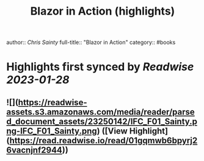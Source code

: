 :PROPERTIES:
:title: Blazor in Action (highlights)
:END:
author:: [[Chris Sainty]]
full-title:: "Blazor in Action"
category:: #books

* Highlights first synced by [[Readwise]] [[2023-01-28]]
** ![](https://readwise-assets.s3.amazonaws.com/media/reader/parsed_document_assets/23250142/IFC_F01_Sainty.png-IFC_F01_Sainty.png) ([View Highlight](https://read.readwise.io/read/01gqmwb6bpyrj26vacnjnf2944))